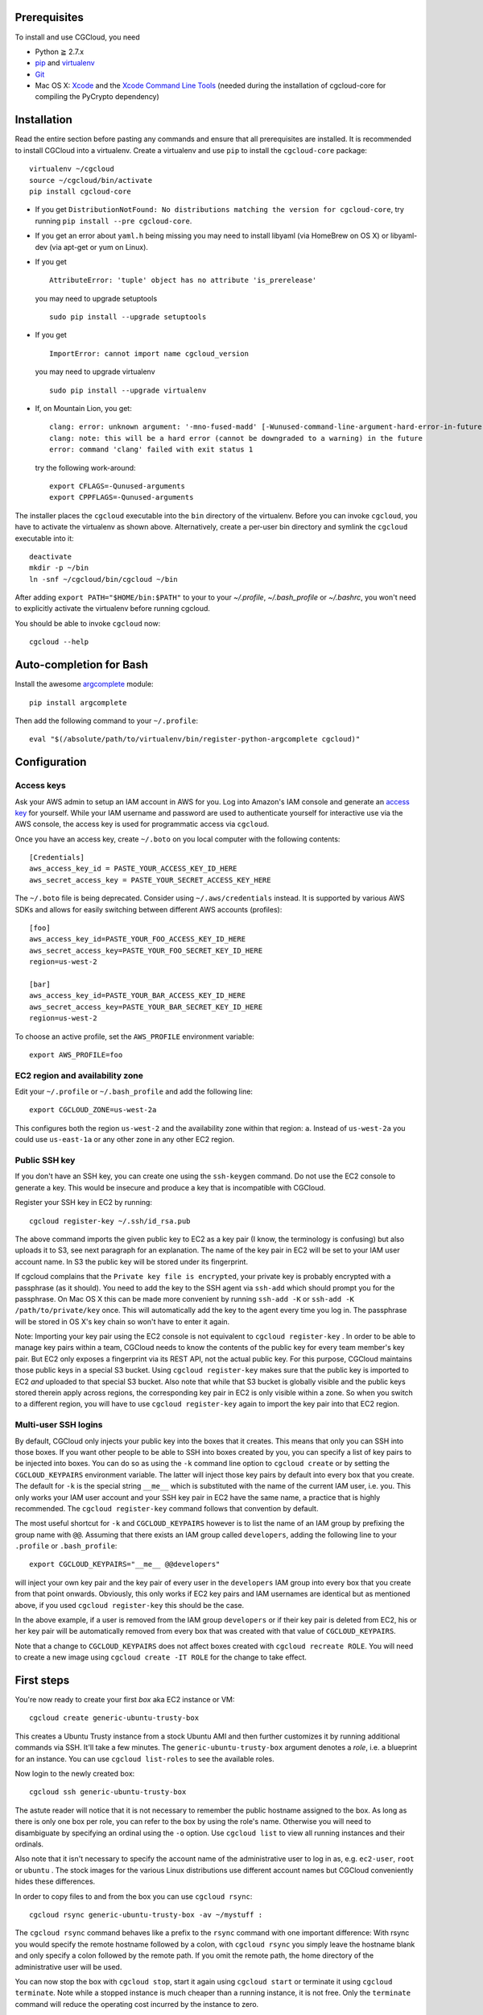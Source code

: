 Prerequisites
=============

To install and use CGCloud, you need

* Python ≧ 2.7.x

* pip_ and virtualenv_

* Git_

* Mac OS X: Xcode_ and the `Xcode Command Line Tools`_ (needed during the
  installation of cgcloud-core for compiling the PyCrypto dependency)

.. _pip: https://pip.readthedocs.org/en/latest/installing.html
.. _virtualenv: https://virtualenv.pypa.io/en/latest/installation.html
.. _Git: http://git-scm.com/
.. _Xcode: https://itunes.apple.com/us/app/xcode/id497799835?mt=12
.. _Xcode Command Line Tools: http://stackoverflow.com/questions/9329243/xcode-4-4-command-line-tools

Installation
============

Read the entire section before pasting any commands and ensure that all
prerequisites are installed. It is recommended to install CGCloud into a
virtualenv. Create a virtualenv and use ``pip`` to install
the ``cgcloud-core`` package::

   virtualenv ~/cgcloud
   source ~/cgcloud/bin/activate
   pip install cgcloud-core

* If you get ``DistributionNotFound: No distributions matching the version for
  cgcloud-core``, try running ``pip install --pre cgcloud-core``.

* If you get an error about ``yaml.h`` being missing you may need to install
  libyaml (via HomeBrew on OS X) or libyaml-dev (via apt-get or yum on Linux).

* If you get

  ::

      AttributeError: 'tuple' object has no attribute 'is_prerelease'

  you may need to upgrade setuptools
  
  ::

      sudo pip install --upgrade setuptools

* If you get

  ::

      ImportError: cannot import name cgcloud_version

  you may need to upgrade virtualenv

  ::

      sudo pip install --upgrade virtualenv

* If, on Mountain Lion, you get::

   clang: error: unknown argument: '-mno-fused-madd' [-Wunused-command-line-argument-hard-error-in-future]
   clang: note: this will be a hard error (cannot be downgraded to a warning) in the future
   error: command 'clang' failed with exit status 1

  try the following work-around::
   
      export CFLAGS=-Qunused-arguments
      export CPPFLAGS=-Qunused-arguments

The installer places the ``cgcloud`` executable into the ``bin`` directory of
the virtualenv. Before you can invoke ``cgcloud``, you have to activate the
virtualenv as shown above. Alternatively, create a per-user bin directory and
symlink the ``cgcloud`` executable into it::

      deactivate
      mkdir -p ~/bin
      ln -snf ~/cgcloud/bin/cgcloud ~/bin
      
After adding ``export PATH="$HOME/bin:$PATH"`` to your to your `~/.profile`,
`~/.bash_profile` or `~/.bashrc`, you won't need to explicitly activate the
virtualenv before running cgcloud.
   
You should be able to invoke ``cgcloud`` now::

   cgcloud --help
   
Auto-completion for Bash
========================

Install the awesome argcomplete_ module::

   pip install argcomplete
   
Then add the following command to your ``~/.profile``::

   eval "$(/absolute/path/to/virtualenv/bin/register-python-argcomplete cgcloud)"

.. _argcomplete: https://github.com/kislyuk/argcomplete

Configuration
=============

Access keys
-----------

Ask your AWS admin to setup an IAM account in AWS for you. Log into Amazon's
IAM console and generate an `access key`_ for yourself. While your IAM username
and password are used to authenticate yourself for interactive use via the AWS
console, the access key is used for programmatic access via ``cgcloud``.

Once you have an access key, create ``~/.boto`` on you local computer with the
following contents::

   [Credentials]
   aws_access_key_id = PASTE_YOUR_ACCESS_KEY_ID_HERE
   aws_secret_access_key = PASTE_YOUR_SECRET_ACCESS_KEY_HERE
   

The ``~/.boto`` file is being deprecated. Consider using ``~/.aws/credentials``
instead. It is supported by various AWS SDKs and allows for easily switching
between different AWS accounts (profiles)::

    [foo]
    aws_access_key_id=PASTE_YOUR_FOO_ACCESS_KEY_ID_HERE
    aws_secret_access_key=PASTE_YOUR_FOO_SECRET_KEY_ID_HERE
    region=us-west-2

    [bar]
    aws_access_key_id=PASTE_YOUR_BAR_ACCESS_KEY_ID_HERE
    aws_secret_access_key=PASTE_YOUR_BAR_SECRET_KEY_ID_HERE
    region=us-west-2

To choose an active profile, set the ``AWS_PROFILE`` environment variable::

    export AWS_PROFILE=foo

.. _access key: http://docs.aws.amazon.com/AWSSimpleQueueService/latest/SQSGettingStartedGuide/AWSCredentials.html

EC2 region and availability zone
--------------------------------

Edit your ``~/.profile`` or ``~/.bash_profile`` and add the following line::

   export CGCLOUD_ZONE=us-west-2a
   
This configures both the region ``us-west-2`` and the availability zone within
that region: ``a``. Instead of ``us-west-2a`` you could use ``us-east-1a`` or
any other zone in any other EC2 region.

Public SSH key
--------------

If you don't have an SSH key, you can create one using the ``ssh-keygen``
command. Do not use the EC2 console to generate a key. This would be insecure
and produce a key that is incompatible with CGCloud.

Register your SSH key in EC2 by running::

   cgcloud register-key ~/.ssh/id_rsa.pub

The above command imports the given public key to EC2 as a key pair (I know,
the terminology is confusing) but also uploads it to S3, see next paragraph for
an explanation. The name of the key pair in EC2 will be set to your IAM user
account name. In S3 the public key will be stored under its fingerprint.

If cgcloud complains that the ``Private key file is encrypted``, your private
key is probably encrypted with a passphrase (as it should). You need to add the
key to the SSH agent via ``ssh-add`` which should prompt you for the
passphrase. On Mac OS X this can be made more convenient by running ``ssh-add
-K`` or ``ssh-add -K /path/to/private/key`` once. This will automatically add
the key to the agent every time you log in. The passphrase will be stored in OS
X's key chain so won't have to enter it again.


Note: Importing your key pair using the EC2 console is not equivalent to
``cgcloud register-key`` . In order to be able to manage key pairs within a
team, CGCloud needs to know the contents of the public key for every team
member's key pair. But EC2 only exposes a fingerprint via its REST API, not the
actual public key. For this purpose, CGCloud maintains those public keys in a
special S3 bucket. Using ``cgcloud register-key`` makes sure that the public
key is imported to EC2 *and* uploaded to that special S3 bucket. Also note that
while that S3 bucket is globally visible and the public keys stored therein
apply across regions, the corresponding key pair in EC2 is only visible within
a zone. So when you switch to a different region, you will have to use
``cgcloud register-key`` again to import the key pair into that EC2 region.

Multi-user SSH logins
---------------------

By default, CGCloud only injects your public key into the boxes that it
creates. This means that only you can SSH into those boxes. If you want other
people to be able to SSH into boxes created by you, you can specify a list of
key pairs to be injected into boxes. You can do so as using the ``-k`` command
line option to ``cgcloud create`` or by setting the ``CGCLOUD_KEYPAIRS``
environment variable. The latter will inject those key pairs by default into
every box that you create. The default for ``-k`` is the special string
``__me__`` which is substituted with the name of the current IAM user, i.e.
you. This only works your IAM user account and your SSH key pair in EC2 have
the same name, a practice that is highly recommended. The ``cgcloud
register-key`` command follows that convention by default.

The most useful shortcut for ``-k`` and ``CGCLOUD_KEYPAIRS`` however is to list
the name of an IAM group by prefixing the group name with ``@@``. Assuming that
there exists an IAM group called ``developers``, adding the following line to
your ``.profile`` or ``.bash_profile``::

   export CGCLOUD_KEYPAIRS="__me__ @@developers"

will inject your own key pair and the key pair of every user in the
``developers`` IAM group into every box that you create from that point
onwards. Obviously, this only works if EC2 key pairs and IAM usernames are
identical but as mentioned above, if you used ``cgcloud register-key`` this
should be the case.

In the above example, if a user is removed from the IAM group ``developers`` or
if their key pair is deleted from EC2, his or her key pair will be
automatically removed from every box that was created with that value of
``CGCLOUD_KEYPAIRS``.

Note that a change to ``CGCLOUD_KEYPAIRS`` does not affect boxes created with
``cgcloud recreate ROLE``. You will need to create a new image using ``cgcloud
create -IT ROLE`` for the change to take effect.

First steps
===========

You're now ready to create your first *box* aka EC2 instance or VM::

   cgcloud create generic-ubuntu-trusty-box

This creates a Ubuntu Trusty instance from a stock Ubuntu AMI and then further
customizes it by running additional commands via SSH. It'll take a few minutes.
The ``generic-ubuntu-trusty-box`` argument denotes a *role*, i.e. a blueprint
for an instance. You can use ``cgcloud list-roles`` to see the available roles.

Now login to the newly created box::

   cgcloud ssh generic-ubuntu-trusty-box

The astute reader will notice that it is not necessary to remember the public
hostname assigned to the box. As long as there is only one box per role, you
can refer to the box by using the role's name. Otherwise you will need to
disambiguate by specifying an ordinal using the ``-o`` option. Use ``cgcloud
list`` to view all running instances and their ordinals.

Also note that it isn't necessary to specify the account name of the
administrative user to log in as, e.g. ``ec2-user``, ``root`` or ``ubuntu`` .
The stock images for the various Linux distributions use different account
names but CGCloud conveniently hides these differences.

In order to copy files to and from the box you can use ``cgcloud rsync``::

   cgcloud rsync generic-ubuntu-trusty-box -av ~/mystuff :
   
The ``cgcloud rsync`` command behaves like a prefix to the ``rsync`` command
with one important difference: With rsync you would specify the remote hostname
followed by a colon, with ``cgcloud rsync`` you simply leave the hostname blank
and only specify a colon followed by the remote path. If you omit the remote
path, the home directory of the administrative user will be used.

You can now stop the box with ``cgcloud stop``, start it again using ``cgcloud
start`` or terminate it using ``cgcloud terminate``. Note while a stopped
instance is much cheaper than a running instance, it is not free. Only the
``terminate`` command will reduce the operating cost incurred by the instance
to zero. 

If you want to preserve the modifications you made to the box such that you can
spawn another box in the future just like it, stop the box and then create an
image of it using the ``cgcloud image`` command. You may then use the ``cgcloud
recreate`` command to bring up a box.

Philosophical remarks
=====================

While creating an image is a viable mechanism to preserve manual modifications
to a box, it is not the best possible way. The problem with it is that you will
be stuck with the base image release the box was created from. You will also be
stuck with the customizations performed by the particular version of
``cgcloud`` you were using. If either the base image or the role definition in
CGCloud is updated, you will not benefit from those updates. Therefore, the
preferred way of customizing a box is by *scripting* the customizations. This
is typically done by creating a CGCloud plugin, i.e. a Python package with VM
definitions aka ``roles``. A role is a subclass of the Box class while a box
(aka VM aka EC2 instance) is an instance of that class. The prominent design
patterns formed by Box and its derived classes are *Template Method* and
*Mix-in*. The mix-in pattern introduces a sensitivity to Python's method
resolution order so you need to be aware of that.

Creating an image makes sense even if you didn't make any modifications after
``cgcloud create``. It captures all role-specific customizations made by
``cgcloud create``, thereby protecting them from changes in the role
definition, the underlying base image and package updates in the Linux
distribution used by the box. This is key to CGCloud's philosophy: It gives you
a way to *create* an up-to-date image with all the latest software according to
your requirements **and** it allows you reliably reproduce the exact result of
that step. The fact that ``recreate`` is much faster than ``create`` is icing
on the cake.


Building & Testing
==================

First, clone this repository and ``cd`` into it. To run the tests use

* ``python setup.py nosetests --with-doctest``,
* ``python setup.py test``,
* ``nosetest`` or
* ``python -m unittest discover -s src``.

We prefer the way listed first as it installs all requirements **and** runs the
tests under Nose, a test runner superior to ``unittest`` that can run tests in
parallel and produces Xunit-like test reports. For example, on continuous
integration we use

::

   virtualenv env
   env/bin/python setup.py nosetests --processes=16 --process-timeout=900

To make an editable_ install, also known as *development mode*, use ``python
setup.py develop``. To remove the editable install ``python setup.py develop
-u``.

.. _editable: http://pythonhosted.org//setuptools/setuptools.html#development-mode

Troubleshooting
===============

* If ``cgcloud create`` gets stuck repeatedly printing ``Private key file is
  encrypted``, your private key is probably encrypted with a passphrase (as it
  should). You need to add the key to the SSH agent via ``ssh-add`` which
  should prompt you for the passphrase. On Mac OS X this can be made more
  convenient by running ``ssh-add -K`` or ``ssh-add -K /path/to/private/key``
  once. This will automatically add the key to the agent every time you log in.
  The passphrase will be stored in OS X's key chain so won't have to enter it
  again.

* If you get the following error::

      ERROR: Exception: Incompatible ssh peer (no acceptable kex algorithm)
      ERROR: Traceback (most recent call last):
      ERROR:   File "/usr/local/lib/python2.7/site-packages/paramiko/transport.py", line 1585, in run
      ERROR:     self._handler_table[ptype](self, m)
      ERROR:   File "/usr/local/lib/python2.7/site-packages/paramiko/transport.py", line 1664, in _negotiate_keys
      ERROR:     self._parse_kex_init(m)
      ERROR:   File "/usr/local/lib/python2.7/site-packages/paramiko/transport.py", line 1779, in _parse_kex_init
      ERROR:     raise SSHException('Incompatible ssh peer (no acceptable kex algorithm)')
      ERROR: SSHException: Incompatible ssh peer (no acceptable kex algorithm)

try upgrading paramiko::

   pip install --upgrade paramiko
   
See also https://github.com/fabric/fabric/issues/1212

Customization
=============

CGCloud can be customized via plugins. A plugin is a Python module or package
containing two functions::

   def roles():
      """
      Return a list of roles, each role being a concrete subclass of 
      cgcloud.core.box.Box
      """
      return [ FooBox ]
   
   def command_classes():
      """
      Return a list of command classes, each class being a concrete subclass of
      cgcloud.lib.util.Command.
      """
      return [ FooCommand ]

If the plugin is a Python package, these two functions need to be defined in
its ``__init__.py``. The box and command classes returned by these two
functions can be defined in submodules of that package.

In order to be loaded by CGCloud, a plugin needs to be loadable from
``sys.path`` and its module path (foo.bar.blah) needs to be mentioned in the
``CGCLOUD_PLUGINS`` environment variable which should contains a
colon-separated list of plugin module paths.

You can also run CGCloud with the ``--script`` option and a path to a Python
script. The script will be handled like a plugin, except that it should not
define a ``command_classes()`` function since that function will not be invoked
for a script plugin. In other words, a script plugin should only define roles,
not commands.
